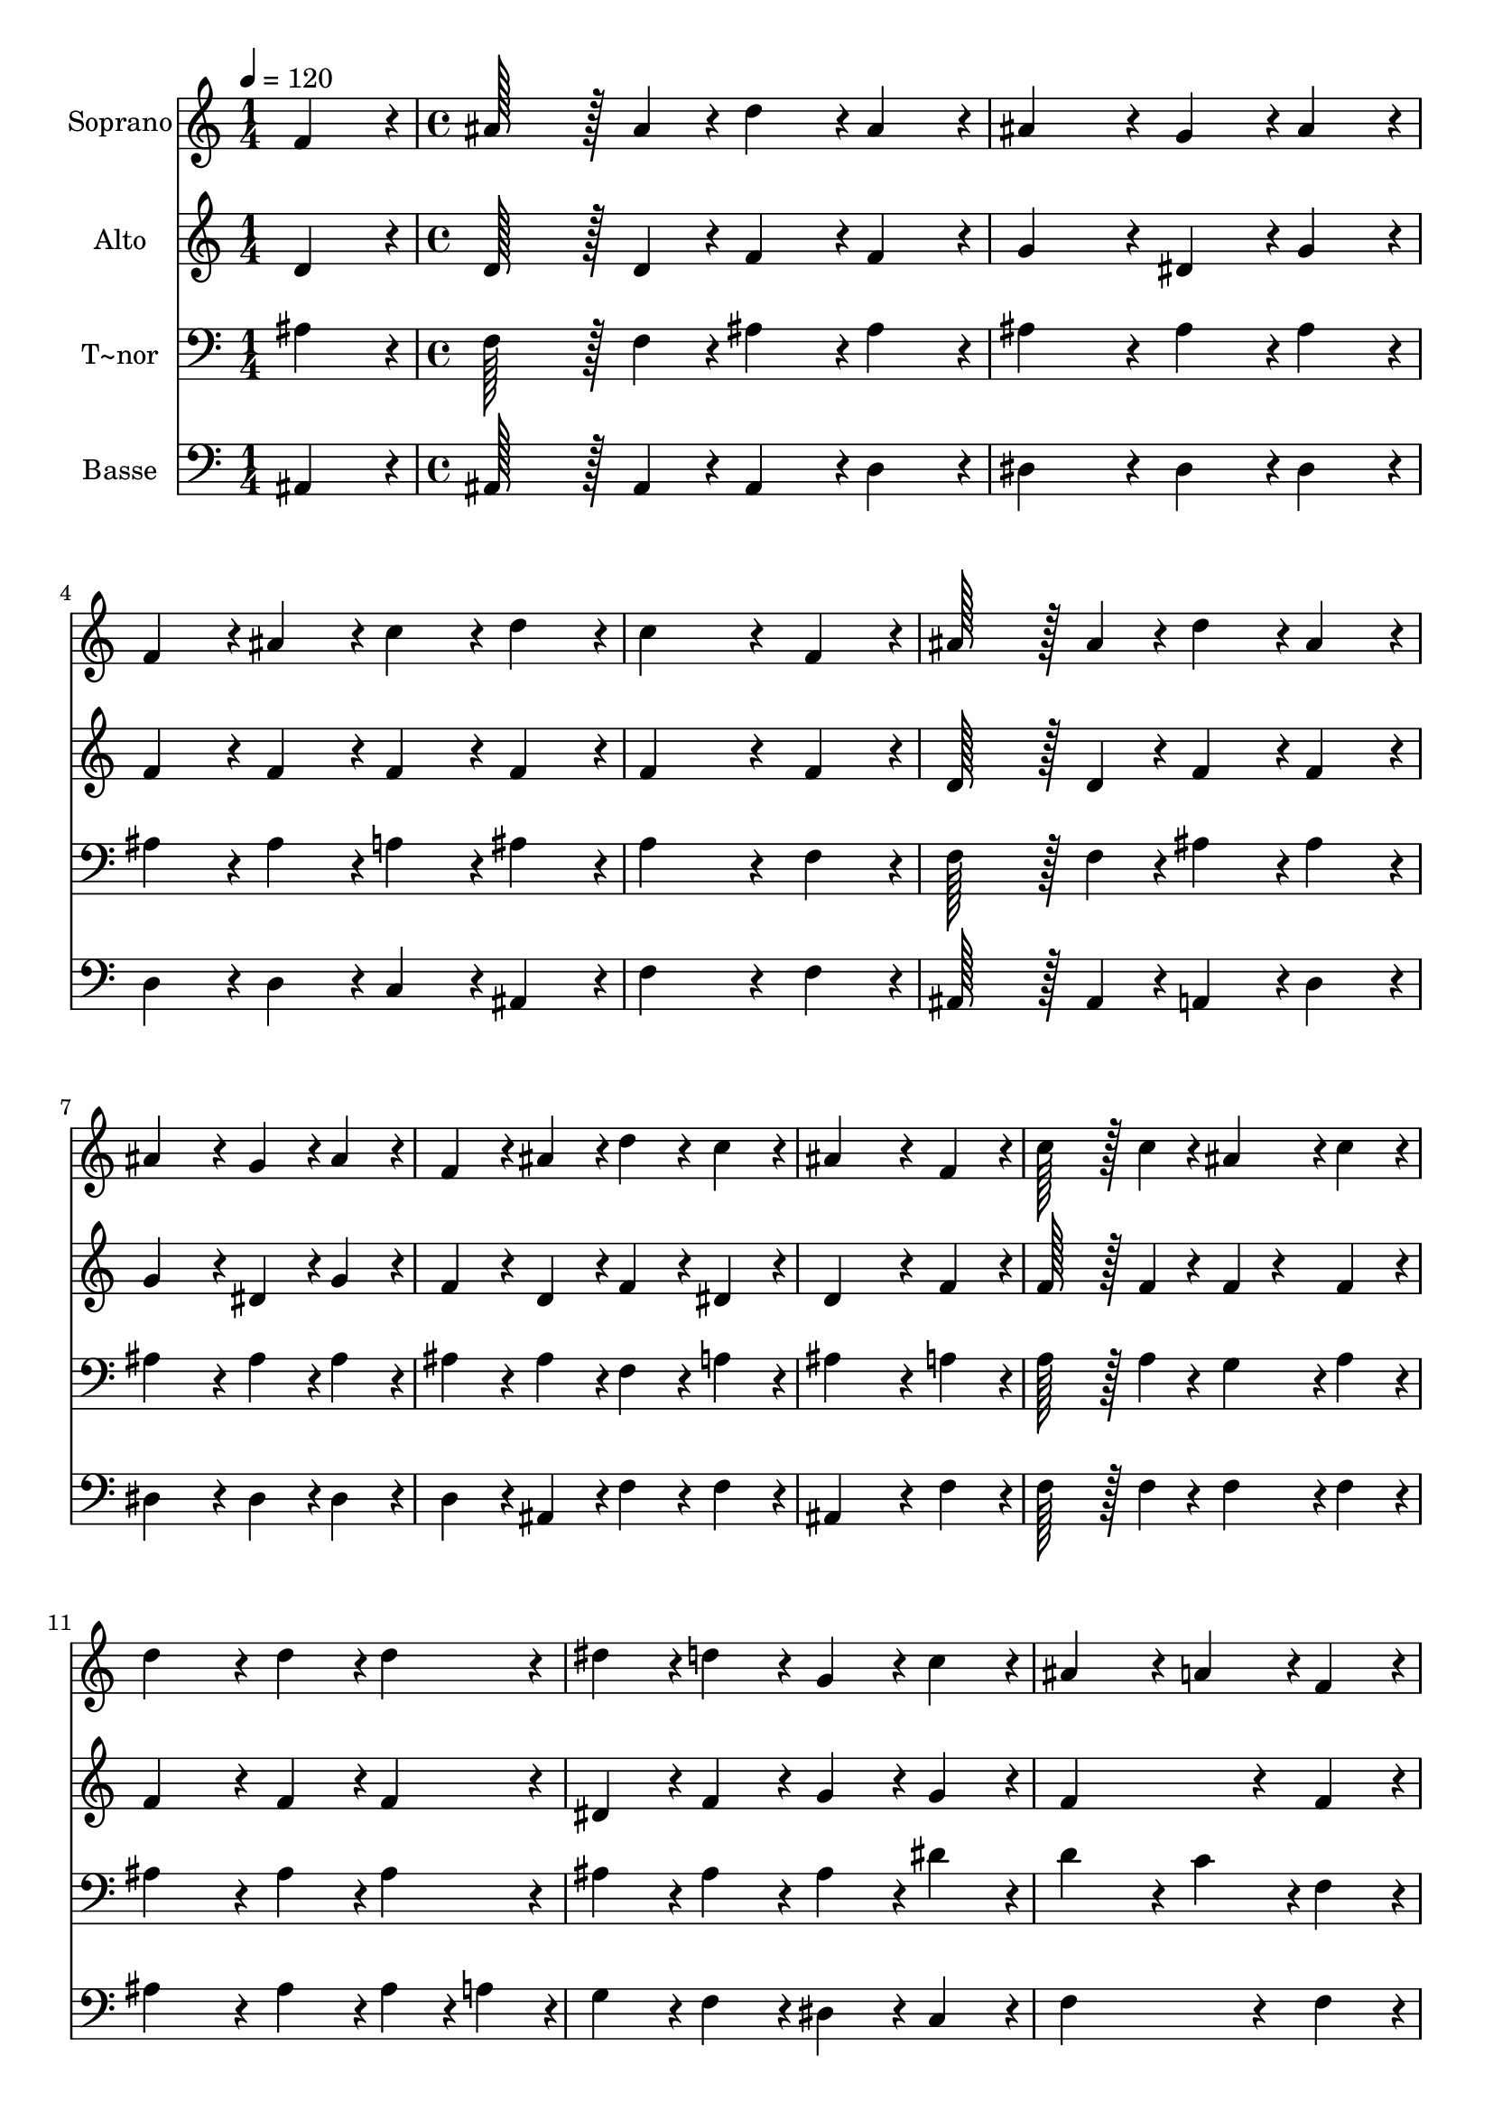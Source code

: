 % Lily was here -- automatically converted by c:/Program Files (x86)/LilyPond/usr/bin/midi2ly.py from output/347.mid
\version "2.14.0"

\layout {
  \context {
    \Voice
    \remove "Note_heads_engraver"
    \consists "Completion_heads_engraver"
    \remove "Rest_engraver"
    \consists "Completion_rest_engraver"
  }
}

trackAchannelA = {
  
  \time 1/4 
  
  \tempo 4 = 120 
  \skip 4 
  | % 2
  
  \time 4/4 
  
}

trackA = <<
  \context Voice = voiceA \trackAchannelA
>>


trackBchannelA = {
  
  \set Staff.instrumentName = "Soprano"
  
  \time 1/4 
  
  \tempo 4 = 120 
  \skip 4 
  | % 2
  
  \time 4/4 
  
}

trackBchannelB = \relative c {
  f'4*86/96 r4*10/96 ais128*43 r128*5 ais4*43/96 r4*5/96 d4*86/96 
  r4*10/96 
  | % 2
  ais4*86/96 r4*10/96 ais4*172/96 r4*20/96 g4*86/96 r4*10/96 
  | % 3
  ais4*86/96 r4*10/96 f4*86/96 r4*10/96 ais4*86/96 r4*10/96 c4*86/96 
  r4*10/96 
  | % 4
  d4*86/96 r4*10/96 c4*259/96 r4*29/96 
  | % 5
  f,4*86/96 r4*10/96 ais128*43 r128*5 ais4*43/96 r4*5/96 d4*86/96 
  r4*10/96 
  | % 6
  ais4*86/96 r4*10/96 ais4*172/96 r4*20/96 g4*86/96 r4*10/96 
  | % 7
  ais4*86/96 r4*10/96 f4*86/96 r4*10/96 ais4*86/96 r4*10/96 d4*86/96 
  r4*10/96 
  | % 8
  c4*86/96 r4*10/96 ais4*259/96 r4*29/96 
  | % 9
  f4*86/96 r4*10/96 c'128*43 r128*5 c4*43/96 r4*5/96 ais4*86/96 
  r4*10/96 
  | % 10
  c4*86/96 r4*10/96 d4*172/96 r4*20/96 d4*86/96 r4*10/96 
  | % 11
  d4*86/96 r4*10/96 dis4*86/96 r4*10/96 d4*86/96 r4*10/96 g,4*86/96 
  r4*10/96 
  | % 12
  c4*86/96 r4*10/96 ais4*172/96 r4*20/96 a4*86/96 r4*10/96 
  | % 13
  f4*86/96 r4*10/96 ais128*43 r128*5 ais4*43/96 r4*5/96 d4*86/96 
  r4*10/96 
  | % 14
  ais4*86/96 r4*10/96 ais4*172/96 r4*20/96 g4*86/96 r4*10/96 
  | % 15
  ais4*86/96 r4*10/96 f4*86/96 r4*10/96 ais4*86/96 r4*10/96 d4*86/96 
  r4*10/96 
  | % 16
  c4*86/96 r4*10/96 ais4*259/96 
}

trackB = <<
  \context Voice = voiceA \trackBchannelA
  \context Voice = voiceB \trackBchannelB
>>


trackCchannelA = {
  
  \set Staff.instrumentName = "Alto"
  
  \time 1/4 
  
  \tempo 4 = 120 
  \skip 4 
  | % 2
  
  \time 4/4 
  
}

trackCchannelB = \relative c {
  d'4*86/96 r4*10/96 d128*43 r128*5 d4*43/96 r4*5/96 f4*86/96 r4*10/96 
  | % 2
  f4*86/96 r4*10/96 g4*172/96 r4*20/96 dis4*86/96 r4*10/96 
  | % 3
  g4*86/96 r4*10/96 f4*86/96 r4*10/96 f4*86/96 r4*10/96 f4*86/96 
  r4*10/96 
  | % 4
  f4*86/96 r4*10/96 f4*259/96 r4*29/96 
  | % 5
  f4*86/96 r4*10/96 d128*43 r128*5 d4*43/96 r4*5/96 f4*86/96 
  r4*10/96 
  | % 6
  f4*86/96 r4*10/96 g4*172/96 r4*20/96 dis4*86/96 r4*10/96 
  | % 7
  g4*86/96 r4*10/96 f4*86/96 r4*10/96 d4*86/96 r4*10/96 f4*86/96 
  r4*10/96 
  | % 8
  dis4*86/96 r4*10/96 d4*259/96 r4*29/96 
  | % 9
  f4*86/96 r4*10/96 f128*43 r128*5 f4*43/96 r4*5/96 f4*43/96 
  r4*53/96 
  | % 10
  f4*86/96 r4*10/96 f4*172/96 r4*20/96 f4*86/96 r4*10/96 
  | % 11
  f4*86/96 r4*10/96 dis4*86/96 r4*10/96 f4*86/96 r4*10/96 g4*86/96 
  r4*10/96 
  | % 12
  g4*86/96 r4*10/96 f4*259/96 r4*29/96 
  | % 13
  f4*86/96 r4*10/96 d128*43 r128*5 d4*43/96 r4*5/96 f4*86/96 
  r4*10/96 
  | % 14
  f4*86/96 r4*10/96 g4*172/96 r4*20/96 dis4*86/96 r4*10/96 
  | % 15
  g4*86/96 r4*10/96 f4*86/96 r4*10/96 d4*86/96 r4*10/96 f4*86/96 
  r4*10/96 
  | % 16
  dis4*86/96 r4*10/96 d4*259/96 
}

trackC = <<
  \context Voice = voiceA \trackCchannelA
  \context Voice = voiceB \trackCchannelB
>>


trackDchannelA = {
  
  \set Staff.instrumentName = "T~nor"
  
  \time 1/4 
  
  \tempo 4 = 120 
  \skip 4 
  | % 2
  
  \time 4/4 
  
}

trackDchannelB = \relative c {
  ais'4*86/96 r4*10/96 f128*43 r128*5 f4*43/96 r4*5/96 ais4*86/96 
  r4*10/96 
  | % 2
  ais4*86/96 r4*10/96 ais4*172/96 r4*20/96 ais4*86/96 r4*10/96 
  | % 3
  ais4*86/96 r4*10/96 ais4*86/96 r4*10/96 ais4*86/96 r4*10/96 a4*86/96 
  r4*10/96 
  | % 4
  ais4*86/96 r4*10/96 a4*259/96 r4*29/96 
  | % 5
  f4*86/96 r4*10/96 f128*43 r128*5 f4*43/96 r4*5/96 ais4*86/96 
  r4*10/96 
  | % 6
  ais4*86/96 r4*10/96 ais4*172/96 r4*20/96 ais4*86/96 r4*10/96 
  | % 7
  ais4*86/96 r4*10/96 ais4*86/96 r4*10/96 ais4*86/96 r4*10/96 f4*86/96 
  r4*10/96 
  | % 8
  a4*86/96 r4*10/96 ais4*259/96 r4*29/96 
  | % 9
  a4*86/96 r4*10/96 a128*43 r128*5 a4*43/96 r4*5/96 g4*86/96 
  r4*10/96 
  | % 10
  a4*86/96 r4*10/96 ais4*172/96 r4*20/96 ais4*86/96 r4*10/96 
  | % 11
  ais4*86/96 r4*10/96 ais4*86/96 r4*10/96 ais4*86/96 r4*10/96 ais4*86/96 
  r4*10/96 
  | % 12
  dis4*86/96 r4*10/96 d4*172/96 r4*20/96 c4*86/96 r4*10/96 
  | % 13
  f,4*86/96 r4*10/96 d128*43 r128*5 d4*43/96 r4*5/96 ais'4*86/96 
  r4*10/96 
  | % 14
  ais4*86/96 r4*10/96 ais4*172/96 r4*20/96 ais4*86/96 r4*10/96 
  | % 15
  ais4*86/96 r4*10/96 ais4*86/96 r4*10/96 ais4*86/96 r4*10/96 f4*86/96 
  r4*10/96 
  | % 16
  a4*86/96 r4*10/96 ais4*259/96 
}

trackD = <<

  \clef bass
  
  \context Voice = voiceA \trackDchannelA
  \context Voice = voiceB \trackDchannelB
>>


trackEchannelA = {
  
  \set Staff.instrumentName = "Basse"
  
  \time 1/4 
  
  \tempo 4 = 120 
  \skip 4 
  | % 2
  
  \time 4/4 
  
}

trackEchannelB = \relative c {
  ais4*86/96 r4*10/96 ais128*43 r128*5 ais4*43/96 r4*5/96 ais4*86/96 
  r4*10/96 
  | % 2
  d4*86/96 r4*10/96 dis4*172/96 r4*20/96 dis4*86/96 r4*10/96 
  | % 3
  dis4*86/96 r4*10/96 d4*86/96 r4*10/96 d4*86/96 r4*10/96 c4*86/96 
  r4*10/96 
  | % 4
  ais4*86/96 r4*10/96 f'4*259/96 r4*29/96 
  | % 5
  f4*86/96 r4*10/96 ais,128*43 r128*5 ais4*43/96 r4*5/96 a4*86/96 
  r4*10/96 
  | % 6
  d4*86/96 r4*10/96 dis4*172/96 r4*20/96 dis4*86/96 r4*10/96 
  | % 7
  dis4*86/96 r4*10/96 d4*86/96 r4*10/96 ais4*86/96 r4*10/96 f'4*86/96 
  r4*10/96 
  | % 8
  f4*86/96 r4*10/96 ais,4*259/96 r4*29/96 
  | % 9
  f'4*86/96 r4*10/96 f128*43 r128*5 f4*43/96 r4*5/96 f4*86/96 
  r4*10/96 
  | % 10
  f4*86/96 r4*10/96 ais4*172/96 r4*20/96 ais4*86/96 r4*10/96 
  | % 11
  ais4*43/96 r4*5/96 a4*43/96 r4*5/96 g4*86/96 r4*10/96 f4*86/96 
  r4*10/96 dis4*86/96 r4*10/96 
  | % 12
  c4*86/96 r4*10/96 f4*259/96 r4*29/96 
  | % 13
  f4*86/96 r4*10/96 ais,128*43 r128*5 ais4*43/96 r4*5/96 ais4*86/96 
  r4*10/96 
  | % 14
  d4*86/96 r4*10/96 dis4*172/96 r4*20/96 dis4*86/96 r4*10/96 
  | % 15
  dis4*86/96 r4*10/96 d4*86/96 r4*10/96 ais4*86/96 r4*10/96 f'4*86/96 
  r4*10/96 
  | % 16
  f4*86/96 r4*10/96 ais,4*259/96 
}

trackE = <<

  \clef bass
  
  \context Voice = voiceA \trackEchannelA
  \context Voice = voiceB \trackEchannelB
>>


\score {
  <<
    \context Staff=trackB \trackA
    \context Staff=trackB \trackB
    \context Staff=trackC \trackA
    \context Staff=trackC \trackC
    \context Staff=trackD \trackA
    \context Staff=trackD \trackD
    \context Staff=trackE \trackA
    \context Staff=trackE \trackE
  >>
  \layout {}
  \midi {}
}

